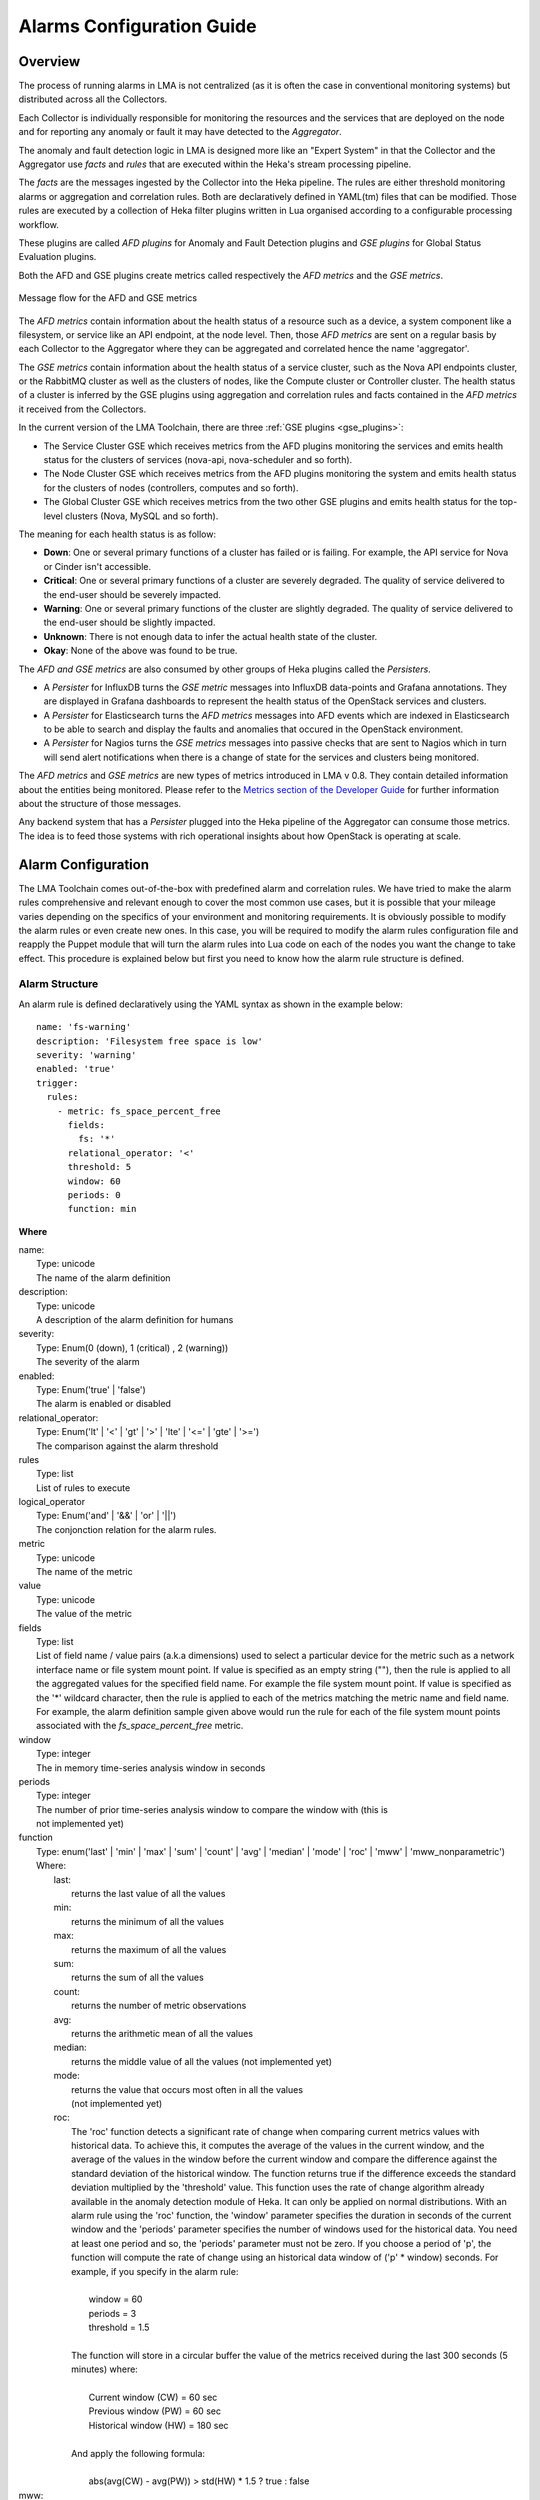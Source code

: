 .. _alarm_guide:

Alarms Configuration Guide
============================

.. _alarm_overview:

Overview
--------

The process of running alarms in LMA is not centralized
(as it is often the case in conventional monitoring systems)
but distributed across all the Collectors.

Each Collector is individually responsible for monitoring the
resources and the services that are deployed on the node and for reporting
any anomaly or fault it may have detected to the *Aggregator*.

The anomaly and fault detection logic in LMA is designed
more like an "Expert System" in that the Collector and the Aggregator use *facts*
and *rules* that are executed within the Heka's stream processing pipeline.

The *facts* are the messages ingested by the Collector
into the Heka pipeline.
The rules are either threshold monitoring alarms or aggregation
and correlation rules. Both are declaratively defined in YAML(tm) files
that can be modified.
Those rules are executed by a collection of Heka filter plugins written in Lua
organised according to a configurable processing workflow.

These plugins are called *AFD plugins* for Anomaly and Fault Detection plugins
and *GSE plugins* for Global Status Evaluation plugins.

Both the AFD and GSE plugins create metrics called respectively the *AFD metrics*
and the *GSE metrics*.


.. figure:: ../../images/AFD_and_GSE_message_flow.*
   :width: 800
   :alt: Message flow for the AFD and GSE metrics
   :align: center

   Message flow for the AFD and GSE metrics

The *AFD metrics* contain information about the health status of a
resource such as a device, a system component like a filesystem, or service
like an API endpoint, at the node level.
Then, those *AFD metrics* are sent on a regular basis by each Collector
to the Aggregator where they can be aggregated and correlated hence the
name 'aggregator'.

The *GSE metrics* contain information about the health status
of a service cluster, such as the Nova API endpoints cluster, or the RabbitMQ
cluster as well as the clusters of nodes, like the Compute cluster or
Controller cluster.
The health status of a cluster is inferred by the GSE plugins using
aggregation and correlation rules and facts contained in the
*AFD metrics* it received from the Collectors.

In the current version of the LMA Toolchain, there are three :ref:`GSE plugins <gse_plugins>`:

* The Service Cluster GSE which receives metrics from the AFD plugins monitoring
  the services and emits health status for the clusters of services (nova-api, nova-scheduler and so forth).
* The Node Cluster GSE which receives metrics from the AFD plugins monitoring
  the system and emits health status for the clusters of nodes (controllers, computes and so forth).
* The Global Cluster GSE which receives metrics from the two other GSE plugins
  and emits health status for the top-level clusters (Nova, MySQL and so forth).

The meaning for each health status is as follow:

* **Down**: One or several primary functions of a cluster has failed or is failing.
  For example, the API service for Nova or Cinder isn't accessible.
* **Critical**: One or several primary functions of a
  cluster are severely degraded. The quality
  of service delivered to the end-user should be severely
  impacted.
* **Warning**: One or several primary functions of the
  cluster are slightly degraded. The quality
  of service delivered to the end-user should be slightly
  impacted.
* **Unknown**: There is not enough data to infer the actual
  health state of the cluster.
* **Okay**: None of the above was found to be true.

The *AFD and GSE metrics* are also consumed by other groups
of Heka plugins called the *Persisters*.

* A *Persister* for InfluxDB turns the *GSE metric*
  messages into InfluxDB data-points and Grafana annotations. They
  are displayed in Grafana dashboards to represent the
  health status of the OpenStack services and clusters.
* A *Persister* for Elasticsearch turns the *AFD metrics*
  messages into AFD events which are indexed in Elasticsearch to
  be able to search and display the faults and anomalies that occured
  in the OpenStack environment.
* A *Persister* for Nagios turns the *GSE metrics*
  messages into passive checks that are sent to Nagios which in turn
  will send alert notifications when there is a change of state for
  the services and clusters being monitored.

The *AFD metrics* and *GSE metrics* are new types of metrics introduced
in LMA v 0.8. They contain detailed information about the entities
being monitored.
Please refer to the `Metrics section of the Developer Guide
<http://fuel-plugin-lma-collector.readthedocs.org/en/latest/appendix_b.html>`_
for further information about the structure of those messages.

Any backend system that has a *Persister* plugged
into the Heka pipeline of the Aggregator can consume those metrics.
The idea is to feed those systems with rich operational
insights about how OpenStack is operating at scale.

.. _alarm_configuration:

Alarm Configuration
-------------------

The LMA Toolchain comes out-of-the-box with predefined alarm and correlation
rules. We have tried to make the alarm rules comprehensive and relevant enough
to cover the most common use cases, but it is possible that your mileage varies
depending on the specifics of your environment and monitoring requirements.
It is obviously possible to modify the alarm rules or even create new ones.
In this case, you will be required to modify the alarm rules configuration
file and reapply the Puppet module that will turn the alarm rules into Lua code
on each of the nodes you want the change to take effect. This procedure is
explained below but first you need to know how the alarm rule structure is
defined.

.. _alarm_structure:

Alarm Structure
~~~~~~~~~~~~~~~

An alarm rule is defined declaratively using the YAML syntax
as shown in the example below::

    name: 'fs-warning'
    description: 'Filesystem free space is low'
    severity: 'warning'
    enabled: 'true'
    trigger:
      rules:
        - metric: fs_space_percent_free
          fields:
            fs: '*'
          relational_operator: '<'
          threshold: 5
          window: 60
          periods: 0
          function: min

**Where**

| name:
|   Type: unicode
|   The name of the alarm definition

| description:
|   Type: unicode
|   A description of the alarm definition for humans

| severity:
|   Type: Enum(0 (down), 1 (critical) , 2 (warning))
|   The severity of the alarm

| enabled:
|   Type: Enum('true' | 'false')
|   The alarm is enabled or disabled

| relational_operator:
|    Type: Enum('lt' | '<' | 'gt' | '>' | 'lte' | '<=' | 'gte' | '>=')
|    The comparison against the alarm threshold

| rules
|    Type: list
|    List of rules to execute

| logical_operator
|    Type: Enum('and' | '&&' | 'or' | '||')
|    The conjonction relation for the alarm rules.

| metric
|    Type: unicode
|    The name of the metric

| value
|   Type: unicode
|   The value of the metric

| fields
|   Type: list
|   List of field name / value pairs (a.k.a dimensions) used to select
    a particular device for the metric such as a network interface name or file
    system mount point. If value is specified as an empty string (""), then the rule
    is applied to all the aggregated values for the specified field name. For example
    the file system mount point.
    If value is specified as the '*' wildcard character,
    then the rule is applied to each of the metrics matching the metric name and field name.
    For example, the alarm definition sample given above would run the rule
    for each of the file system mount points associated with the *fs_space_percent_free* metric.

| window
|   Type: integer
|   The in memory time-series analysis window in seconds

| periods
|   Type: integer
|   The number of prior time-series analysis window to compare the window with (this is
|   not implemented yet)

| function
|   Type: enum('last' | 'min' | 'max' | 'sum' | 'count' | 'avg' | 'median' | 'mode' | 'roc' | 'mww' | 'mww_nonparametric')
|   Where:
|     last:
|       returns the last value of all the values
|     min:
|       returns the minimum of all the values
|     max:
|       returns the maximum of all the values
|     sum:
|       returns the sum of all the values
|     count:
|       returns the number of metric observations
|     avg:
|       returns the arithmetic mean of all the values
|     median:
|       returns the middle value of all the values (not implemented yet)
|     mode:
|       returns the value that occurs most often in all the values
|       (not implemented yet)
|     roc:
|       The 'roc' function detects a significant rate
        of change when comparing current metrics values with historical data.
        To achieve this, it computes the average of the values in the current window,
        and the average of the values in the window before the current window and
        compare the difference against the standard deviation of the
        historical window. The function returns true if the difference
        exceeds the standard deviation multiplied by the 'threshold' value.
        This function uses the rate of change algorithm already available in the
        anomaly detection module of Heka. It can only be applied on normal
        distributions.
        With an alarm rule using the 'roc' function, the 'window' parameter
        specifies the duration in seconds of the current window and the 'periods'
        parameter specifies the number of windows used for the historical data.
        You need at least one period and so, the 'periods' parameter must not be zero.
        If you choose a period of 'p', the function will compute the rate of
        change using an historical data window of ('p' * window) seconds.
        For example, if you specify in the alarm rule:
|
|           window = 60
|           periods = 3
|           threshold = 1.5
|
|       The function will store in a circular buffer the value of the metrics
        received during the last 300 seconds (5 minutes) where:
|
|           Current window (CW) = 60 sec
|           Previous window (PW) = 60 sec
|           Historical window (HW) = 180 sec
|
|       And apply the following formula:
|
|            abs(avg(CW) - avg(PW)) > std(HW) * 1.5 ? true : false

|     mww:
|       returns the result (true, false) of the Mann-Whitney-Wilcoxon test function
|       of Heka that can be used only with normal distributions (not implemented yet)
|     mww-nonparametric:
|       returns the result (true, false) of the Mann-Whitney-Wilcoxon
|       test function of Heka that can be used with non-normal distributions (not implemented yet)
|     diff:
|       returns the difference between the last value and the first value of all the values

| threshold
|   Type: float
|   The threshold of the alarm rule


How to modify an alarm?
~~~~~~~~~~~~~~~~~~~~~~~

To modify an alarm, you need to edit the */etc/hiera/override/alarming.yaml*
file. This file has three different sections:

* The first section contains a list of alarms.
* The second section defines the mapping between the internal definition of
  a cluster and one or several Fuel roles.
  The definition of a cluster is abstrat. It can be mapped to any Fuel role(s).
  In the example below, we define three clusters for:

    * controller,
    * compute,
    * and storage

* The third section defines how the alarms are assigned to clusters.
  In the example below, the *controller* cluster is assigned to four alarms:

    * Two alarms ['cpu-critical-controller', 'cpu-warning-controller'] grouped as *system* alarms.
    * Two alarms ['fs-critical', 'fs-warning'] grouped as *fs* (file system) alarms.

Note:
  The alarm groups is a mere implementaton artifact (although
  it has some practicall usefulness) that is used to divide the workload
  across several Lua plugins. Since the Lua plugins
  runtime is sandboxed within Heka, it is preferable to run
  smaller sets of alarms in different plugins rather than a large set
  of alarms in a single plugin. This is to avoid having plugins shut down
  by Heka because they use too much CPU or memory.
  Furthermore, the alarm groups are used to identify what we
  call a *source*. A *source* is defined by a tuple which includes the name of
  the cluster and the name of the alarm group.
  For example the tuple ['controller', 'system'] identifies a *source*.
  The tuple ['controller', 'fs'] identifies another *source*.
  The interesting thing about the *source* is that it is used by the
  *GSE Plugins* to find out whether it has received enough data
  (from its 'known' *sources*) to issue a health status or not.
  If it doesn't, then the *GSE Plugin* will issue a *GSE Metric* with an
  *Unknown* health status when it has reached the end of the
  *ticker interval* period.
  By default, the *ticker interval* for the GSE Plugins is set to
  10 seconds. This practically means that every 10 seconds, a GSE Plugin
  is compelled to send a *GSE Metric* regardless of the metrics
  it has received from the upstream *GSE Plugins* and/or *AFD Plugins*.

Here is an example of the definition of an alarm and how
that alarm is assigned to a cluster::

    lma_collector:
        #
        # The alarms list
        #
      alarms:
        - name: 'cpu-critical-controller'
          description: 'CPU critical on controller'
          severity: 'critical'
          enabled: 'true'
          trigger:
            logical_operator: 'or'
            rules:
              - metric: cpu_idle
                relational_operator: '<='
                threshold: 5
                window: 120
                periods: 0
                function: avg
              - metric: cpu_wait
                relational_operator: '>='
                threshold: 35
                window: 120
                periods: 0
                function: avg

        [Skip....]

        #
        # Cluster name to roles mapping section
        #
      node_cluster_roles:
        controller: ['primary-controller', 'controller']
        compute: ['compute']
        storage: ['cinder', 'ceph-osd']

        #
        # Cluster name to alarms assignement section
        #
      node_cluster_alarms:
        controller:
          system: ['cpu-critical-controller', 'cpu-warning-controller']
          fs: ['fs-critical', 'fs-warning']

In this example, you can see that the alarm *cpu-critical-controller* is
assigned to the *controller* cluster (or in other words) to the nodes assigned
to the *primary-controller* or *controller* roles.

This alarm tells the system that any node associated with the *controller*
cluster is claimed to be critical (severity: 'critical') if any of the rules in
the alarm evaluates to true.

The first rule says that the alarm evaluates to true if
the metric *cpu_idle* has been in average (function: avg) below or equal
(relational_operator: <=) to 5 (this metric is expressed in percentage) for the
last 5 minutes (window: 120)

Or (logical_operator: 'or')

if the metric *cpu_wait* has been in average (function: avg) superior or equal
(relational_operator: >=) to 35 (this metric is expressed in percentage) for the
last 5 minutes (window: 120)

Once you have edited and saved the */etc/hiera/override/alarming.yaml* file, you
need to re-apply the Puppet module::

    # puppet apply --modulepath=/etc/fuel/plugins/lma_collector-0.10/puppet/modules/ \
    /etc/fuel/plugins/lma_collector-0.10/puppet/manifests/configure_afd_filters.pp

This will restart the LMA Collector with your change.

.. _gse_plugins:

GSE configuration
-----------------

The LMA toolchain comes with a predefined configuration for the GSE plugins. As
for the alarms, it is possible to modify this configuration.

The GSE plugins are defined declaratively in the
*/etc/hiera/override/gse_filters.yaml* file. By default, that file specifies
three kinds of GSE plugins:

* *gse_cluster_service* for the Service Cluster GSE which evaluates the status
  of the service clusters.

* *gse_cluster_node* for the Node Cluster GSE which evaluates the status of the
  node clusters.

* *gse_cluster_global* for the Global Cluster GSE  which evaluates the status
  of the global clusters.

The structure of a GSE plugin declarative definition is described below::

  gse_cluster_service:
    input_message_types:
      - afd_service_metric
    aggregator_flag: true
    cluster_field: service
    member_field: source
    output_message_type: gse_service_cluster_metric
    output_metric_name: cluster_service_status
    interval: 10
    warm_up_period: 20
    clusters:
      nova-api:
        policy: highest_severity
        group_by: member
        members:
          - backends
          - endpoint
          - http_errors
      [...]

Where

| input_message_types
|   Type: list
|   The type(s) of AFD metric messages consumed by the GSE plugin.

| aggregator_flag
|   Type: boolean
|   Whether or not the input messages are received from the upstream collectors.
    This is true for the Service and Node Cluster plugins and false for the
    Global Cluster plugin.

| cluster_field
|   Type: unicode
|   The field in the input message used by the GSE plugin to associate the
    AFD/GSE metrics to the clusters.

| member_field
|   Type: unicode
|   The field in the input message used by the GSE plugin to identify the
    cluster members.

| output_message_type
|   Type: unicode
|   The type of metric messages emitted by the GSE plugin.

| output_metric_name
|   Type: unicode
|   The Fields[name] value of the metric messages that the GSE plugin emits.

| interval
|   Type: integer
|   The interval (in seconds) at which the GSE plugin emits its metric messages.

| warm_up_period
|   Type: integer
|   The number of seconds after a (re)start that the GSE plugin will wait
    before emitting its metric messages.

| clusters
|   Type: list
|   The list of clusters that the plugin manages. See
    :ref:`cluster_definitions` for details.

.. _cluster_definitions:

Cluster definition
~~~~~~~~~~~~~~~~~~

The GSE clusters are defined as shown in the example below::

  gse_cluster_service:
    [...]

    clusters:
      nova-api:
        members:
          - backends
          - endpoint
          - http_errors
        group_by: member
        policy: highest_severity

    [...]

Where

| members
|   Type: list
|   The list of cluster members.
    The AFD/GSE messages are associated to the cluster when the *cluster_field*
    value is equal to the cluster name and the *member_field* value is in this
    list.

| group_by
|   Type: Enum(member, hostname)
|   This parameter defines how the incoming AFD metrics are aggregated.
|
|     member:
|       aggregation by member, irrespective of the host that emitted the AFD metric.
|       This setting is typically used for AFD metrics that are not host-centric.
|
|     hostname:
|       aggregation by hostname then by member.
|       This setting is typically used for AFD metrics that are host-centric such as
|       those working on filesystem or CPU usage metrics.

| policy:
|   Type: unicode
|   The policy to use for computing the cluster status. See :ref:`cluster_policies`
    for details.

If we look more closely at the example above, it defines that the Service
Cluster GSE plugin will emit a *gse_service_cluster_metric* message every 10
seconds that will report the current status of the *nova-api* cluster. This
status is computed using the  *afd_service_metric* metrics for which
Fields[service] is 'nova-api' and Fields[source] is one of 'backends',
'endpoint' or 'http_errors'. The 'nova-api' cluster's status is computed using
the 'highest_severity' policy which means that it will be equal to the 'worst'
status across all members.

.. _cluster_policies:

Cluster policies
~~~~~~~~~~~~~~~~

The correlation logic implemented by the GSE plugins is policy-based.
The cluster policies define how the GSE plugins infer the health status of a
cluster.

By default, two policies are defined:

* *highest_severity*, it defines that the cluster's status depends on the
  member with the highest severity, typically used for a cluster of services.
* *majority_of_members*, it defines that the cluster is healthy as long as
  (N+1)/2 members of the cluster are healthy. This is typically used for
  clusters managed by Pacemaker.

The GSE policies are defined declaratively in the */etc/hiera/override/gse_filters.yaml*
file at the *gse_policies* entry.

A policy consists of a list of rules which are evaluated against the
current status of the cluster's members. When one of the rules matches, the
cluster's status gets the value associated with the rule and the evaluation
stops here. The last rule of the list is usually a catch-all rule that
defines the default status in case none of the previous rules could be matched.

A policy rule is defined as shown in the example below::

   # The following rule definition reads as: "the cluster's status is critical
   # if more than 50% of its members are either down or criticial"
   - status: critical
     trigger:
       logical_operator: or
       rules:
         - function: percent
           arguments: [ down, critical ]
           relational_operator: '>'
           threshold: 50

Where

| status:
|   Type: Enum(down, critical, warning, okay, unknown)
|   The cluster's status if the condition is met

| logical_operator
|    Type: Enum('and' | '&&' | 'or' | '||')
|    The conjonction relation for the condition rules

| rules
|    Type: list
|    List of condition rules to execute

| function
|   Type: enum('count' | 'percent')
|   Where:
|     count:
|       returns the *number of members* that match the passed value(s).
|     percent:
|       returns the *percentage of members* that match the passed value(s).

| arguments:
|    Type: list of status values
|    List of status values passed to the function

| relational_operator:
|    Type: Enum('lt' | '<' | 'gt' | '>' | 'lte' | '<=' | 'gte' | '>=')
|    The comparison against the threshold

| threshold
|   Type: float
|   The threshold value

Lets now take a more detailed look at the policy called *highest_severity*::

  gse_policies:

    highest_severity:
      - status: down
        trigger:
          logical_operator: or
          rules:
            - function: count
              arguments: [ down ]
              relational_operator: '>'
              threshold: 0
      - status: critical
        trigger:
          logical_operator: or
          rules:
            - function: count
              arguments: [ critical ]
              relational_operator: '>'
              threshold: 0
      - status: warning
        trigger:
          logical_operator: or
          rules:
            - function: count
              arguments: [ warning ]
              relational_operator: '>'
              threshold: 0
      - status: okay
        trigger:
          logical_operator: or
          rules:
            - function: count
              arguments: [ okay ]
              relational_operator: '>'
              threshold: 0
      - status: unknown

The policy definition reads as:

* The status of the cluster is *Down* if the status of at least one cluster's member is *Down*.

* Otherwise the status of the cluster is *Critical* if the status of at least one cluster's member is *Critical*.

* Otherwise the status of the cluster is *Warning* if the status of at least one cluster's member is *Warning*.

* Otherwise the status of the cluster is *Okay* if the status of at least one cluster's entity is *Okay*.

* Otherwise the status of the cluster is *Unknown*.
